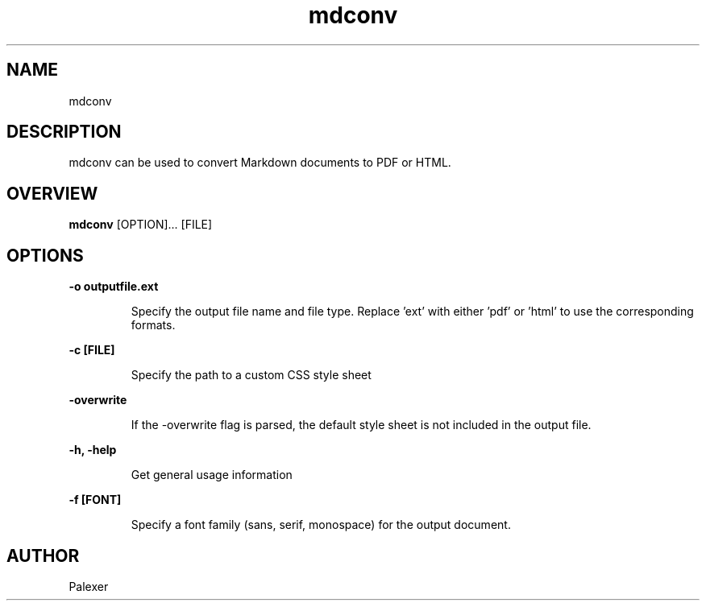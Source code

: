 .TH mdconv "1" "March 2021" "Palexer, Version 0.9"
.SH NAME
mdconv

.SH DESCRIPTION

.LP
mdconv can be used to convert Markdown documents to PDF or HTML.

.SH OVERVIEW
.B mdconv 
[OPTION]... [FILE]

.SH OPTIONS
.LP
.B -o outputfile.ext

.IP 
Specify the output file name and file type. Replace 'ext' with either 'pdf' or 'html' to use the corresponding formats.

.LP
.B -c [FILE]

.IP 
Specify the path to a custom CSS style sheet 

.LP
.B -overwrite

.IP 
If the -overwrite flag is parsed, the default style sheet is not included in the output file.

.LP
.B -h, -help

.IP 
Get general usage information

.LP
.B -f [FONT]

.IP
Specify a font family (sans, serif, monospace) for the output document.

.SH AUTHOR
.TP 2
Palexer
